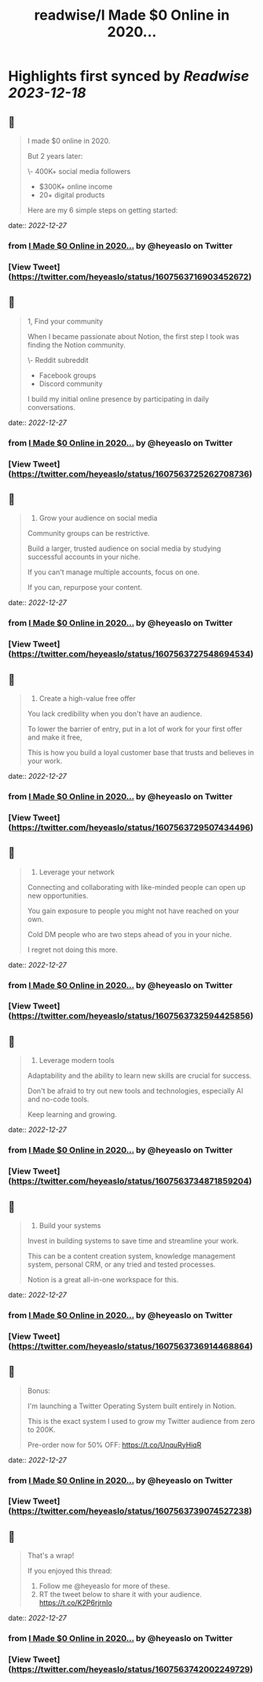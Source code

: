 :PROPERTIES:
:title: readwise/I Made $0 Online in 2020...
:END:

:PROPERTIES:
:author: [[heyeaslo on Twitter]]
:full-title: "I Made $0 Online in 2020..."
:category: [[tweets]]
:url: https://twitter.com/heyeaslo/status/1607563716903452672
:image-url: https://pbs.twimg.com/profile_images/1484538965109907461/VaQu5_PI.jpg
:END:

* Highlights first synced by [[Readwise]] [[2023-12-18]]
** 📌
#+BEGIN_QUOTE
I made $0 online in 2020.

But 2 years later:

\- 400K+ social media followers
- $300K+ online income 
- 20+ digital products

Here are my 6 simple steps on getting started: 
#+END_QUOTE
    date:: [[2022-12-27]]
*** from _I Made $0 Online in 2020..._ by @heyeaslo on Twitter
*** [View Tweet](https://twitter.com/heyeaslo/status/1607563716903452672)
** 📌
#+BEGIN_QUOTE
1, Find your community

When I became passionate about Notion, the first step I took was finding the Notion community.

\- Reddit subreddit
- Facebook groups
- Discord community

I build my initial online presence by participating in daily conversations. 
#+END_QUOTE
    date:: [[2022-12-27]]
*** from _I Made $0 Online in 2020..._ by @heyeaslo on Twitter
*** [View Tweet](https://twitter.com/heyeaslo/status/1607563725262708736)
** 📌
#+BEGIN_QUOTE
2. Grow your audience on social media

Community groups can be restrictive.

Build a larger, trusted audience on social media by studying successful accounts in your niche.

If you can't manage multiple accounts, focus on one.

If you can, repurpose your content. 
#+END_QUOTE
    date:: [[2022-12-27]]
*** from _I Made $0 Online in 2020..._ by @heyeaslo on Twitter
*** [View Tweet](https://twitter.com/heyeaslo/status/1607563727548694534)
** 📌
#+BEGIN_QUOTE
3. Create a high-value free offer

You lack credibility when you don't have an audience.

To lower the barrier of entry, put in a lot of work for your first offer and make it free,

This is how you build a loyal customer base that trusts and believes in your work. 
#+END_QUOTE
    date:: [[2022-12-27]]
*** from _I Made $0 Online in 2020..._ by @heyeaslo on Twitter
*** [View Tweet](https://twitter.com/heyeaslo/status/1607563729507434496)
** 📌
#+BEGIN_QUOTE
4. Leverage your network
 
Connecting and collaborating with like-minded people can open up new opportunities.

You gain exposure to people you might not have reached on your own.

Cold DM people who are two steps ahead of you in your niche.

I regret not doing this more. 
#+END_QUOTE
    date:: [[2022-12-27]]
*** from _I Made $0 Online in 2020..._ by @heyeaslo on Twitter
*** [View Tweet](https://twitter.com/heyeaslo/status/1607563732594425856)
** 📌
#+BEGIN_QUOTE
5. Leverage modern tools

Adaptability and the ability to learn new skills are crucial for success.

Don't be afraid to try out new tools and technologies, especially AI and no-code tools.

Keep learning and growing. 
#+END_QUOTE
    date:: [[2022-12-27]]
*** from _I Made $0 Online in 2020..._ by @heyeaslo on Twitter
*** [View Tweet](https://twitter.com/heyeaslo/status/1607563734871859204)
** 📌
#+BEGIN_QUOTE
6. Build your systems

Invest in building systems to save time and streamline your work.

This can be a content creation system, knowledge management system, personal CRM, or any tried and tested processes.

Notion is a great all-in-one workspace for this. 
#+END_QUOTE
    date:: [[2022-12-27]]
*** from _I Made $0 Online in 2020..._ by @heyeaslo on Twitter
*** [View Tweet](https://twitter.com/heyeaslo/status/1607563736914468864)
** 📌
#+BEGIN_QUOTE
Bonus:

I'm launching a Twitter Operating System built entirely in Notion.

This is the exact system I used to grow my Twitter audience from zero to 200K.

Pre-order now for 50% OFF:
https://t.co/UnquRyHiqR 
#+END_QUOTE
    date:: [[2022-12-27]]
*** from _I Made $0 Online in 2020..._ by @heyeaslo on Twitter
*** [View Tweet](https://twitter.com/heyeaslo/status/1607563739074527238)
** 📌
#+BEGIN_QUOTE
That's a wrap!

If you enjoyed this thread:

1. Follow me @heyeaslo for more of these.
2. RT the tweet below to share it with your audience. https://t.co/K2P6rjrnIo 
#+END_QUOTE
    date:: [[2022-12-27]]
*** from _I Made $0 Online in 2020..._ by @heyeaslo on Twitter
*** [View Tweet](https://twitter.com/heyeaslo/status/1607563742002249729)